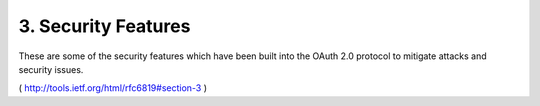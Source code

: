3.  Security Features
==============================

These are some of the security features which have been built into
the OAuth 2.0 protocol to mitigate attacks and security issues.

( http://tools.ietf.org/html/rfc6819#section-3 ) 

